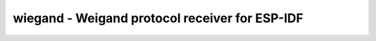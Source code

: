 .. _wiegand:

wiegand - Weigand protocol receiver for ESP-IDF
===============================================

.. doxygengroup:: wiegand
   :members:

